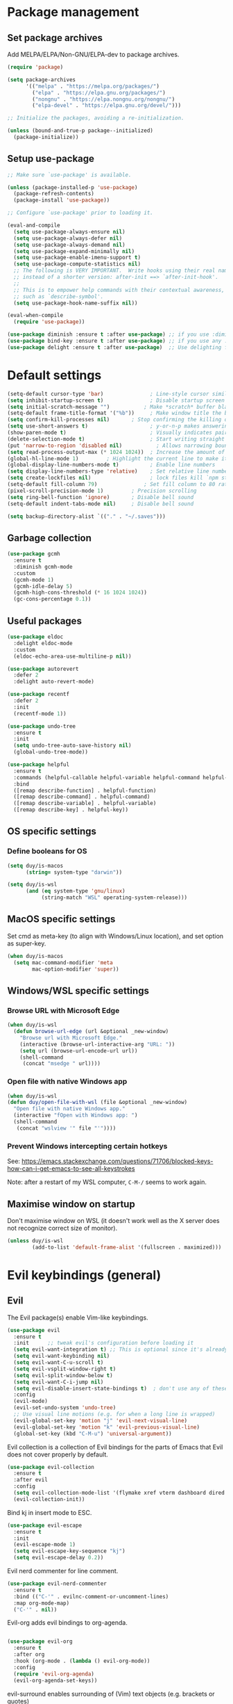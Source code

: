 * Package management

** Set package archives

Add MELPA/ELPA/Non-GNU/ELPA-dev to package archives.

#+begin_src emacs-lisp
  (require 'package)

  (setq package-archives
        '(("melpa" . "https://melpa.org/packages/")
          ("elpa" . "https://elpa.gnu.org/packages/")
          ("nongnu" . "https://elpa.nongnu.org/nongnu/")
          ("elpa-devel" . "https://elpa.gnu.org/devel/")))

  ;; Initialize the packages, avoiding a re-initialization.

  (unless (bound-and-true-p package--initialized)
    (package-initialize))
#+end_src

** Setup use-package

#+begin_src emacs-lisp
;; Make sure `use-package' is available.

(unless (package-installed-p 'use-package)
  (package-refresh-contents)
  (package-install 'use-package))

;; Configure `use-package' prior to loading it.

(eval-and-compile
  (setq use-package-always-ensure nil)
  (setq use-package-always-defer nil)
  (setq use-package-always-demand nil)
  (setq use-package-expand-minimally nil)
  (setq use-package-enable-imenu-support t)
  (setq use-package-compute-statistics nil)
  ;; The following is VERY IMPORTANT.  Write hooks using their real name
  ;; instead of a shorter version: after-init ==> `after-init-hook'.
  ;;
  ;; This is to empower help commands with their contextual awareness,
  ;; such as `describe-symbol'.
  (setq use-package-hook-name-suffix nil))

(eval-when-compile
  (require 'use-package))

(use-package diminish :ensure t :after use-package) ;; if you use :diminish
(use-package bind-key :ensure t :after use-package) ;; if you use any :bind variant
(use-package delight :ensure t :after use-package)  ;; Use delighting for modes
#+end_src
* Default settings 

#+begin_src emacs-lisp
(setq-default cursor-type 'bar)               ; Line-style cursor similar to other text editors
(setq inhibit-startup-screen t)               ; Disable startup screen
(setq initial-scratch-message "")	        ; Make *scratch* buffer blank
(setq-default frame-title-format '("%b"))     ; Make window title the buffer name
(setq confirm-kill-processes nil)		; Stop confirming the killing of processes
(setq use-short-answers t)                    ; y-or-n-p makes answering questions faster
(show-paren-mode t)                           ; Visually indicates pair of matching parentheses
(delete-selection-mode t)                     ; Start writing straight after deletion
(put 'narrow-to-region 'disabled nil)	        ; Allows narrowing bound to C-x n n (region) and C-x n w (widen)
(setq read-process-output-max (* 1024 1024))  ; Increase the amount of data which Emacs reads from the process
(global-hl-line-mode 1)			; Highlight the current line to make it more visible
(global-display-line-numbers-mode t)          ; Enable line numbers
(setq display-line-numbers-type 'relative)    ; Set relative line numbers
(setq create-lockfiles nil)                   ; lock files kill `npm start'
(setq-default fill-column 79)		        ; Set fill column to 80 rather than 70, in all cases.
(pixel-scroll-precision-mode 1)	        ; Precision scrolling
(setq ring-bell-function 'ignore)		; Disable bell sound
(setq-default indent-tabs-mode nil)		; Disable bell sound

(setq backup-directory-alist `(("." . "~/.saves")))
#+end_src

** Garbage collection

#+begin_src emacs-lisp
(use-package gcmh
  :ensure t
  :diminish gcmh-mode
  :custom
  (gcmh-mode 1)
  (gcmh-idle-delay 5)
  (gcmh-high-cons-threshold (* 16 1024 1024))
  (gc-cons-percentage 0.1))
#+end_src

** Useful packages

#+begin_src emacs-lisp
(use-package eldoc
  :delight eldoc-mode
  :custom
  (eldoc-echo-area-use-multiline-p nil))

(use-package autorevert
  :defer 2
  :delight auto-revert-mode)

(use-package recentf
  :defer 2
  :init
  (recentf-mode 1))

(use-package undo-tree
  :ensure t
  :init
  (setq undo-tree-auto-save-history nil)
  (global-undo-tree-mode))

(use-package helpful
  :ensure t
  :commands (helpful-callable helpful-variable helpful-command helpful-key)
  :bind
  ([remap describe-function] . helpful-function)
  ([remap describe-command] . helpful-command)
  ([remap describe-variable] . helpful-variable)
  ([remap describe-key] . helpful-key))
#+end_src

** OS specific settings

*** Define booleans for OS

#+begin_src emacs-lisp
(setq duy/is-macos
      (string= system-type "darwin"))

(setq duy/is-wsl
      (and (eq system-type 'gnu/linux)
           (string-match "WSL" operating-system-release)))
#+end_src

** MacOS specific settings

Set cmd as meta-key (to align with Windows/Linux location), and set option as super-key.

#+begin_src emacs-lisp
(when duy/is-macos
  (setq mac-command-modifier 'meta
        mac-option-modifier 'super))
#+end_src

** Windows/WSL specific settings

*** Browse URL with Microsoft Edge

#+begin_src emacs-lisp
(when duy/is-wsl  
  (defun browse-url-edge (url &optional _new-window)
    "Browse url with Microsoft Edge."
    (interactive (browse-url-interactive-arg "URL: "))
    (setq url (browse-url-encode-url url))
    (shell-command
     (concat "msedge " url))))
#+end_src

*** Open file with native Windows app

#+begin_src emacs-lisp
(when duy/is-wsl  
(defun duy/open-file-with-wsl (file &optional _new-window)
  "Open file with native Windows app."
  (interactive "fOpen with Windows app: ")
  (shell-command
   (concat "wslview '" file "'"))))
#+end_src

*** Prevent Windows intercepting certain hotkeys

See: https://emacs.stackexchange.com/questions/71706/blocked-keys-how-can-i-get-emacs-to-see-all-keystrokes

Note: after a restart of my WSL computer, =C-M-/= seems to work again. 

** Maximise window on startup

Don't maximise window on WSL (it doesn't work well as the X server does not recognize correct size of monitor).

#+begin_src emacs-lisp
(unless duy/is-wsl
        (add-to-list 'default-frame-alist '(fullscreen . maximized)))
#+end_src

* Evil keybindings (general)

** Evil

The Evil package(s) enable Vim-like keybindings.

#+begin_src emacs-lisp
(use-package evil
  :ensure t
  :init      ;; tweak evil's configuration before loading it
  (setq evil-want-integration t) ;; This is optional since it's already set to t by default.
  (setq evil-want-keybinding nil)
  (setq evil-want-C-u-scroll t)
  (setq evil-vsplit-window-right t)
  (setq evil-split-window-below t)
  (setq evil-want-C-i-jump nil)
  (setq evil-disable-insert-state-bindings t)  ; don't use any of these: https://github.com/noctuid/evil-guide#switching-between-evil-and-emacs
  :config
  (evil-mode)
  (evil-set-undo-system 'undo-tree)
  ;; Use visual line motions (e.g. for when a long line is wrapped)
  (evil-global-set-key 'motion "j" 'evil-next-visual-line)
  (evil-global-set-key 'motion "k" 'evil-previous-visual-line)
  (global-set-key (kbd "C-M-u") 'universal-argument))
#+end_src

Evil collection is a collection of Evil bindings for the parts of Emacs that Evil does not cover properly by default.

#+begin_src emacs-lisp
(use-package evil-collection
  :ensure t
  :after evil
  :config
  (setq evil-collection-mode-list '(flymake xref vterm dashboard dired ibuffer magit pdf doc-view company embark)) ; Modes to activate Evil keybindings for
  (evil-collection-init))
#+end_src

Bind kj in insert mode to ESC.

#+begin_src emacs-lisp
(use-package evil-escape
  :ensure t
  :init
  (evil-escape-mode 1)
  (setq evil-escape-key-sequence "kj")
  (setq evil-escape-delay 0.2))
#+end_src

Evil nerd commenter for line comment.

#+begin_src emacs-lisp
(use-package evil-nerd-commenter
  :ensure t
  :bind (("C-'" . evilnc-comment-or-uncomment-lines)
  :map org-mode-map)
  ("C-'" . nil))
#+end_src


Evil-org adds evil bindings to org-agenda.

#+begin_src emacs-lisp

(use-package evil-org
  :ensure t
  :after org
  :hook (org-mode . (lambda () evil-org-mode))
  :config
  (require 'evil-org-agenda)
  (evil-org-agenda-set-keys))

#+end_src

evil-surround enables surrounding of (Vim) text objects (e.g. brackets or quotes)

#+begin_src emacs-lisp
(use-package evil-surround
  :ensure t
  :config
  (global-evil-surround-mode 1))
#+end_src
** General


The config in this section enable SPC as a prefix to a useful and commonly used
function (similar to Spacemacs/Doom/VSpaceCode).

#+begin_src emacs-lisp
(use-package general
  :ensure t
  :init
  (setq general-override-states '(insert
                                  emacs
                                  hybrid
                                  normal
                                  visual
                                  motion
                                  operator
                                  replace))
  :after evil
  :config
  (general-evil-setup t)
  (general-create-definer leader-keys
    :states '(normal visual emacs motion) ; consider adding motion for using with easymotion
    :keymaps 'override 
    :prefix "SPC")
  (general-create-definer local-leader-keys
    :states '(normal visual emacs motion) ; consider adding motion for using with easymotion
    :keymaps 'override 
    :prefix "SPC m")
  )
#+end_src

*** Eval keybindings

#+begin_src emacs-lisp
(leader-keys
  "e"     '(:ignore t       :wk "Eval")
  "e b"   '(eval-buffer     :wk "Eval elisp in buffer")
  "e d"   '(eval-defun      :wk "Eval defun")
  "e e"   '(eval-expression :wk "Eval elisp expression")
  "e l"   '(eval-last-sexp  :wk "Eval last sexression")
  "e r"   '(eval-region     :wk "Eval region"))
#+end_src

* Navigation

** Dired

#+begin_src emacs-lisp
  (use-package dired
    :after evil evil-collection general
    ;; :commands (dired dired-jump)
    ;; :bind (("C-x C-j" . dired-jump))
    :custom ((dired-listing-switches "-agho --group-directories-first"))
    :init
    (when (string= system-type "darwin")
      (setq dired-use-ls-dired t
            insert-directory-program "/usr/local/bin/gls"))
    :config
    (evil-collection-define-key 'normal 'dired-mode-map
      "h" '(lambda () (interactive) (dired-single-buffer ".."))  ;; dired-single-up-directory still creates a new buffer for w/e reason
      "l" 'dired-single-buffer)
    (leader-keys
      "d"   '(dired      :wk "dired")
      "j d" '(dired-jump :wk "dired-jump")))

  (use-package dired-single
    :ensure t
    :after dired)

  (use-package all-the-icons-dired
    :ensure t
    :after dired
    :hook (dired-mode-hook . all-the-icons-dired-mode))

  (use-package dired-hide-dotfiles
    :ensure t
    :after dired
    :hook (dired-mode-hook . dired-hide-dotfiles-mode)
    :init
    (evil-collection-define-key 'normal 'dired-mode-map
      "H" 'dired-hide-dotfiles-mode))
#+end_src

*** MacOS specific setting for Dired

OS X's ls function does not support the --group-directories-first switch. In order to enable this, install GNU core utils:

#+begin_src shell

brew install coreutils

#+end_src

** Buffer management

Add function to kill all buffers except current one.

#+begin_src emacs-lisp
(defun kill-other-buffers ()
  "Kill all other buffers."
  (interactive)
  (mapc 'kill-buffer (delq (current-buffer) (buffer-list))))
#+end_src

Keybindings for buffer management.
#+begin_src emacs-lisp
(leader-keys
  "TAB" '(consult-buffer                     :wk "Switch buffer")
  "b"   '(:ignore t                          :wk "Buffer")
  "b b" '(ibuffer                            :wk "Ibuffer")
  "b c" '(clone-indirect-buffer-other-window :wk "Clone indirect buffer other window")
  "b k" '(kill-current-buffer                :wk "Kill current buffer")
  "b n" '(next-buffer                        :wk "Next buffer")
  "b p" '(previous-buffer                    :wk "Previous buffer")
  "b B" '(ibuffer-list-buffers               :wk "Ibuffer list buffers")
  "b K" '(kill-buffer                        :wk "Kill buffer")
  "b 1" '(kill-other-buffers                 :wk "Kill other buffers"))
#+end_src

** File management

#+begin_src emacs-lisp
(leader-keys
 "f"   '(:ignore t           :wk "File")
 "."   '(find-file           :wk "Find file")
 "f f" '(find-file           :wk "Find file")
 "f F" '(consult-find        :wk "Consult find")
 "f g" '(consult-ripgrep     :wk "Consult ripgrep")
 "f r" '(consult-recent-file :wk "Recent files")
 "f s" '(save-buffer         :wk "Save file")
 "f u" '(sudo-edit-find-file :wk "Sudo find file")
 "f C" '(copy-file           :wk "Copy file")
 "f D" '(delete-file         :wk "Delete file")
 "f R" '(rename-file         :wk "Rename file")
 "f S" '(write-file          :wk "Save file as...")
 "f U" '(sudo-edit           :wk "Sudo edit file"))
#+End_src

** Avy

Package to easily navigate cursor within buffers. Using this over evil-easymotion because Avy does not distinguish between forward and backward and allows jumping across visible buffers.

#+begin_src emacs-lisp
    (use-package avy
      :ensure t
      :after consult
      :config
      (leader-keys
        "j"   '(:ignore t           :wk "Jump to")
        "j f" '(avy-goto-char       :wk "Find char")
        "j s" '(avy-goto-char-2     :wk "Find char 2")
        "j c" '(avy-goto-char-timer :wk "Find char timer")
        "j j" '(avy-goto-char-timer :wk "Find char timer")
        "j l" '(avy-goto-line       :wk "Jump to line")
        "j h" '(consult-outline     :wk "Jump to heading")))
#+end_src

* Themes and fonts

** Theme

#+begin_src emacs-lisp
(use-package doom-themes
  :ensure t
  :init
  (setq doom-themes-enable-bold t
	doom-themes-enable-italic t)
  (load-theme 'doom-snazzy t))  ;; Ones I liked and used: doom-one, doom-dark+, doom-solarized-light, doom-snazzy, doom-palenight
#+end_src

** Doom modeline

This package depends on all-the-icons package. When installing Doom modeline for the first time, please run 'all-the-icons-install-fonts' via M-x first.

#+begin_src emacs-lisp
(use-package doom-modeline
  :ensure t
  :init
  (doom-modeline-mode 1))
#+end_src

Ensure icons are used in Daemon mode:

#+begin_src emacs-lisp
(add-hook 'server-after-make-frame-hook
 (lambda ()
     (setq doom-modeline-icon (display-graphic-p))))
#+end_src

NOTE: ~(doom-modeline-mode)~ results in ~(error "bar is not a defined segment")~ in emacs@29. See also: https://githubhot.com/repo/seagle0128/doom-modeline/issues/505

To fix, run this code *once*:

#+begin_src emacs-lisp
;; (setq doom-modeline-fn-alist
;;       (--map
;;        (cons (remove-pos-from-symbol (car it)) (cdr it))
;;        doom-modeline-fn-alist))
#+end_src

** Fonts

The used fonts have different names on different computers:

#+begin_src emacs-lisp
  (if (string= system-name "Duys-MBP.home")
      (setq duy/default-font "Fira Mono"
            duy/variable-font "IBM Plex Sans")
    (if (string= system-name "NL5CG1462QH6")
        (setq duy/default-font "FiraMono Nerd Font Mono"
              duy/variable-font "IBM Plex Sans")
      (setq duy/default-font nil
            duy/variable-font nil)))
#+end_src

Set fonts:

#+begin_src emacs-lisp
  (set-face-attribute 'default nil :font (font-spec :family duy/default-font))
  (set-face-attribute 'fixed-pitch nil :font (font-spec :family duy/default-font))
  (set-face-attribute 'variable-pitch nil :font (font-spec :family duy/variable-font))
#+end_src

Settings for daemon mode:

#+begin_src emacs-lisp
  (defun duy/setup-font-faces-daemon()
    (when (display-graphic-p)
      (set-face-attribute 'default nil :font (font-spec :family duy/default-font :height 100))
      (set-face-attribute 'fixed-pitch nil :font (font-spec :family duy/default-font :height 100))
      (set-face-attribute 'variable-pitch nil :font (font-spec :family duy/variable-font :height 110))))

  (add-hook 'after-init-hook 'duy/setup-font-faces-daemon)
  (add-hook 'server-after-make-frame-hook 'duy/setup-font-faces-daemon)
#+end_src

* Terminals

** Function to disable exit confirmation query for shells and terminals

#+begin_src emacs-lisp
(defun set-no-process-query-on-exit ()
  (let ((proc (get-buffer-process (current-buffer))))
    (when (processp proc)
      (set-process-query-on-exit-flag proc nil))))
#+end_src


** vterm

#+begin_src emacs-lisp
  (use-package vterm
    :ensure t
    :bind (:map vterm-mode-map
                ("C-b" . vterm-send-C-b))
    :config
    (dolist (mode '(term-mode-hook
                    shell-mode-hook
                    vterm-mode-hook
                    eshell-mode-hook))
      (add-hook mode (lambda () (display-line-numbers-mode 0)))
      (add-hook mode (lambda () (setq-local global-hl-line-mode nil)))
      (add-hook mode 'set-no-process-query-on-exit)))
#+end_src

I also enabled directory tracking and named vterm buffer, see also here how to setup: https://github.com/akermu/emacs-libvterm

** vterm-toggle

#+begin_src emacs-lisp
(use-package vterm-toggle
  :ensure t
  :custom
  (vterm-buffer-name-string "vterm: %s")
  (vterm-toggle-project-root t)
  (vterm-toggle-scope 'project)
  :config
  (setq vterm-toggle-fullscreen-p nil)
  (add-to-list 'display-buffer-alist
               '((lambda (buffer-or-name _)
                   (let ((buffer (get-buffer buffer-or-name)))
                     (with-current-buffer buffer
                       (or (equal major-mode 'vterm-mode)
                           (string-prefix-p vterm-buffer-name (buffer-name buffer))))))
                 (display-buffer-reuse-window display-buffer-at-bottom)
                 (display-buffer-reuse-window display-buffer-in-direction)
                 ;;display-buffer-in-direction/direction/dedicated is added in emacs27
                 ;;(direction . bottom)
                 (dedicated . t) ;dedicated is supported in emacs27
                 (reusable-frames . visible)
                 (window-height . 0.3)))
  (leader-keys
    "'" '(vterm-toggle :wk "vterm"))
  (bind-keys  ; For some reason :bind interferes with the SPC ' binding here
   :map vterm-mode-map
   ("C-<return>" . vterm-toggle-insert-cd)))
#+end_src

** exec-path-from-shell

#+begin_src emacs-lisp
(use-package exec-path-from-shell
  :ensure t
  :defer nil
  :config
  (exec-path-from-shell-copy-env "PATH")
  (when (memq window-system '(mac ns x))
    (exec-path-from-shell-initialize))
  (when (daemonp)
    (exec-path-from-shell-initialize)))
#+end_src

* Completion and navigation
** Vertico

#+begin_src emacs-lisp
(use-package vertico
  :ensure t
  :bind (:map vertico-map
              ("C-j" . vertico-next)
              ("C-k" . vertico-previous)
              ("C-f" . vertico-exit)
              :map minibuffer-local-map
              ("M-h" . backward-kill-word))
  :custom
  (vertico-cycle t)
  :init
  (vertico-mode))
#+end_src

*** Vertico-directory

#+begin_src emacs-lisp
(use-package vertico-directory
  :after vertico
  :ensure nil
  ;; More convenient directory navigation commands
  :bind (:map vertico-map
              ("RET" . vertico-directory-enter)
              ("DEL" . vertico-directory-delete-char)
              ("C-<backspace>" . vertico-directory-delete-word)))
#+end_src

** Orderless

#+begin_src emacs-lisp
(use-package orderless
  :ensure t
  :custom
  (completion-styles '(partial-completion orderless flex))
  (completion-category-defaults nil)
  (read-file-name-completion-ignore-case t)
  (completion-category-overrides '((file (styles partial-completion))
                                   (minibuffer (initials orderless)))))
#+end_src

** Savehist

#+begin_src emacs-lisp
;; Persist history over Emacs restarts. Vertico sorts by history position.
(use-package savehist
  :ensure t
  :defer 2
  :config
  (savehist-mode))
#+end_src

** Marginalia

#+begin_src emacs-lisp
(use-package marginalia
  :pin melpa
  :ensure t
  :defer 3
  :custom (marginalia-annotators '(marginalia-annotators-light))
  :config
  (marginalia-mode))
#+end_src

** Which-key

#+begin_src emacs-lisp
(use-package which-key
  :ensure t
  :defer 4
  :diminish which-key-mode
  :custom
  (which-key-compute-remaps t)
  :config
  (which-key-mode 1))
#+end_src

** Company

#+begin_src emacs-lisp
;; (use-package company
;;   :ensure t
;;   :defer t
;;   :diminish ""
;;   :custom
;;   (company-dabbrev-other-buffers t)
;;   (company-dabbrev-code-other-buffers t)
;;   ;; M-<num> to select an option according to its number.
;;   (company-show-numbers t)
;;   ;; Only 2 letters required for completion to activate.
;;   (company-minimum-prefix-length 3)
;;   ;; Do not downcase completions by default.
;;   (company-dabbrev-downcase nil)
;;   ;; Even if I write something with the wrong case,
;;   ;; provide the correct casing.
;;   (company-dabbrev-ignore-case t)
;;   ;; company completion wait
;;   (company-idle-delay 0.2)
;;   ;; No company-mode in shell & eshell
;;   (company-global-modes '(not eshell-mode shell-mode))
;;   :hook ((prog-mode-hook . company-mode)))
#+end_src

** Corfu

Alternative to company.

#+begin_src emacs-lisp
(use-package corfu
  :ensure t
  :bind (:map corfu-map
         ("C-j" . corfu-next)
         ("C-k" . corfu-previous)
         ("TAB" . corfu-insert)
         ("RET" . nil)
         :map org-mode-map
         ("C-," . nil))
  :custom
  (corfu-cycle t)
  (corfu-auto t)
  :init
  (global-corfu-mode))
#+end_src

Enabling icons in Corfu:

#+begin_src emacs-lisp
(use-package kind-icon
  :ensure t
  :after corfu
  :custom
  (kind-icon-default-face 'corfu-default) ; to compute blended backgrounds correctly
  :config
  (add-to-list 'corfu-margin-formatters #'kind-icon-margin-formatter))
#+end_src

** Consult

#+begin_src emacs-lisp
(use-package consult
  :ensure t
  :bind (("C-s" . consult-line)
         :map minibuffer-local-map
         ("C-r" . consult-history)))
#+end_src

** Embark

#+begin_src emacs-lisp
  (use-package embark
    :ensure t
    :bind
    (("C-;" . embark-act)          ;; pick some comfortable binding
     ("C-:" . embark-dwim)         ;; good alternative: M-.
     ("C-h B" . embark-bindings))
    :config
    (when (and (eq system-type 'gnu/linux)
	       (string-match "WSL" operating-system-release))
      (bind-keys
       :map embark-url-map
       ("e" . browse-url-edge)
       :map embark-file-map
       ("<C-return>" . duy/open-file-with-wsl))))
  ;; :map minibuffer-local-map
  ;; (("C-." . embark-act)))) ;; alternative for `describe-bindings'

  (use-package embark-consult
    :ensure t
    :after (embark consult)
    :demand t ; only necessary if you have the hook below
    ;; if you want to have consult previews as you move around an
    ;; auto-updating embark collect buffer
    :hook
    (embark-collect-mode . consult-preview-at-point-mode))
#+end_src

*** WSL/Windows specific Embark actions

#+begin_src emacs-lisp
;; (when (and (eq system-type 'gnu/linux)
;;            (string-match "WSL" operating-system-release))
;; (bind-keys
;;    :map embark-url-map
;;    ("e" . browse-url-edge)
;;    :map embark-file-map
;;    ("<C-return>" . duy/open-file-with-wsl)))
#+end_src

* Windows and movement

** ace-window

#+begin_src emacs-lisp
(use-package ace-window
  :ensure t
  :config
    (setq aw-keys '(?a ?s ?d ?f ?g ?h ?j ?k ?l)
          aw-dispatch-always t)
    (leader-keys
      "w" '(ace-window :wk "ace-window")))
#+end_src
  
* Popper

#+begin_src emacs-lisp
(use-package popper
  :ensure t
  :bind (("C-`"   . popper-toggle-latest)
         ("M-`"   . popper-cycle)
         ("C-M-`" . popper-toggle-type)
         ("M-'"   . popper-kill-latest-popup))
  :init
  (setq popper-reference-buffers
        '("\\*Messages\\*"
	    "\\*Warnings\\*"
          "Output\\*$"
          "\\*Async Shell Command\\*"
          help-mode
          helpful-mode
	    "\\*eldoc\\*"
          compilation-mode))
  (popper-mode +1)
  (popper-echo-mode +1))
#+end_src

* Spell / syntax checking

#+begin_src emacs-lisp
(defun duy/flyspell-delete-all-overlays ()
  "Delete all flyspell checks in buffer."
  (interactive)
  (flyspell-delete-all-overlays))
#+end_src

#+begin_src emacs-lisp
(use-package flyspell
  :defer t
  :config
  (leader-keys
    ;; Use evil-next/prev-flyspell-error to navigate
    "s"   '(nil                              :wk "Spell check")
    "s r" '(flyspell-region                  :wk "Flyspell region")
    "s b" '(flyspell-buffer                  :wk "Flyspell buffer")
    "s B" '(duy/flyspell-delete-all-overlays :wk "Delete spell check buffer")))
#+end_src

#+begin_src emacs-lisp
(use-package flyspell-correct
  :ensure t
  :after flyspell
  :bind ([remap ispell-word] . flyspell-correct-wrapper))
#+end_src

* Version control

#+begin_src emacs-lisp
(use-package magit
  :ensure t
  :config
  (leader-keys
    "g"   '(:ignore t                 :wk "Git")
    "g s" '(magit                     :wk "Magit status")
    "g m" '(activate-smerge-mode/body :wk "Smerge")))
#+end_src

* Org mode

** Basic setup

#+begin_src emacs-lisp
(defun duy/org-mode-setup ()
  (variable-pitch-mode 1)
  (visual-line-mode 1)
  (evil-org-mode 1)
  (display-line-numbers-mode 0)
  (setq flyspell-generic-check-word-predicate 'org-mode-flyspell-verify)  ;; Don't spell check src blocks
  (setq-local corfu-auto nil))  ;; Don't auto complete in org-buffers (to avoid org-roam link inserts)
#+end_src

#+begin_src emacs-lisp
  (use-package org
    :ensure t
    :custom
    (org-babel-load-languages            ; Languages allowed to run in Org Src blocks
     '((emacs-lisp . t)
       (python . t)
       (jupyter . t)))
    (org-confirm-babel-evaluate nil)     ; Do not ask for confirmation when evaluating src blocks
    (org-catch-invisible-edits 'show)    ; When making invisible edits, show the location of the edit
    (org-ellipsis " ▼ ")
    (org-src-fontify-natively t)         ; Fontify code in src blocks
    (org-edit-src-content-indentation 2) ; Indentation within the src blocks
    (org-startup-indented t)             ; Org headings are indented, as is the text within the headings
    (org-hide-leading-stars nil)
    (org-src-preserve-indentation t)
    (org-hide-emphasis-markers t)        ; Hide markers around emphasised word (e.g. *bold*, /italic/ etc.)
    (org-adapt-indentation t)
    (org-structure-template-alist '(("a" . "export ascii")
                                    ("c" . "center")
                                    ("C" . "comment")
                                    ("e" . "example")
                                    ("E" . "export")
                                    ("l" . "export latex")
                                    ("py" . "src python")
                                    ("ju" . "src jupyter-python")
                                    ("q" . "quote")
                                    ("s" . "src")
                                    ("v" . "verse")
                                    ("el" . "src emacs-lisp")
                                    ("d" . "definition")
                                    ("t" . "theorem")))
    :custom-face
    ;; (variable-pitch ((t (:family "IBM Plex Sans"))))
    (org-document-title ((t (:weight bold :height 1.5))))
    (org-done ((t (:strike-through t :weight bold))))
    (org-headline-done ((t (:strike-through t))))
    (org-level-1 ((t (:height 1.3 :weight bold))))
    (org-level-2 ((t (:height 1.2 :weight bold))))
    (org-level-3 ((t (:height 1.1 :weight bold))))
    (org-image-actual-width (/ (display-pixel-width) 2))
    (org-block ((nil (:foreground nil :inherit 'fixed-pitch))))
    (org-table ((nil (:inherit 'fixed-pitch))))
    (org-formula ((nil (:inherit 'fixed-pitch))))
    (org-code ((nil (:inherit (shadow fixed-pitch)))))
    (org-indent ((nil (:inherit (org-hide fixed-pitch)))))
    (org-verbatim ((nil (:inherit (shadow fixed-pitch)))))
    (org-special-keyword ((nil (:inherit (font-lock-comment-face fixed-pitch)))))
    (org-meta-line ((nil (:inherit (font-lock-comment-face fixed-pitch)))))
    (org-checkbox ((nil (:inherit 'fixed-pitch))))
    (org-block-begin-line ((nil (:inherit 'fixed-pitch))))
    :init
    (with-eval-after-load 'flycheck
      (flycheck-add-mode 'proselint 'org-mode))
    ; Change bullets to actual bullets
    (font-lock-add-keywords 'org-mode
                            '(("^ *\\([-]\\) "
                               (0 (prog1 () (compose-region (match-beginning 1) (match-end 1) "•"))))))
    :hook
    (org-mode-hook . duy/org-mode-setup)
    :config
    (advice-add 'org-refile :after (lambda (&rest _) (org-save-all-org-buffers)))
    (require 'org-habit)
    (require 'org-tempo)
    (leader-keys
      "o"   '(:ignore t   :wk "Org")
      "a"   '(org-agenda  :wk "Agenda")
      "c"   '(org-capture :wk "Capture")
      "C"   '(org-capture :wk "Capture"))
    (local-leader-keys
      :keymaps 'org-mode-map
      "o" '(org-open-at-point :wk "Open link")))
#+end_src

** Capture templates

#+begin_src emacs-lisp
(if (string= system-name "Duys-MBP.home")
    (setq inbox-file "~/org-roam-notes/20220101143145-inbox.org"
          general-task-file "~/org-roam-notes/20220101143545-tasks.org")
  (if (string= system-name "NL5CG1462QH6")
      (setq inbox-file "~/org-roam-notes/20220522180401-inbox.org"
            general-task-file "~/org-roam-notes/20220522181915-general_tasks.org")
    (setq inbox-file nil)))

(setq org-capture-templates
      '(("i" "Inbox" plain (file inbox-file)
         "* TODO %?\n%U\n" :clock-in nil :clock-resume t)
        ("t" "Today" plain (file general-task-file)
         "* TODO %?\n SCHEDULED: %t\n%U\n" :clock-in nil :clock-resume t)
        ))
#+end_src

** Org bullet

#+begin_src emacs-lisp
  (use-package org-bullets
    :ensure t)

  (add-hook 'org-mode-hook (lambda () (org-bullets-mode 1)))
#+end_src

** Org appear

Org-appear shows the emphasis markers when your cursor is on the text, even if ~org-hide-emphasis-markers~ is set.

#+begin_src emacs-lisp
(use-package org-appear
  :ensure t
  :hook (org-mode-hook . org-appear-mode))
#+end_src

** Org roam

#+begin_src emacs-lisp
  (use-package org-roam
    :ensure t
    :init
    (setq org-roam-v2-ack t)
    :custom
    (org-roam-directory "~/org-roam-notes")
    (org-roam-completion-everywhere t)
    (org-roam-capture-templates
     '(("d" "default" plain
        "%?"
        :if-new (file+head "%<%Y%m%d%H%M%S>-${slug}.org" "#+title: ${title}\n#+date: %U\n")
        :unnarrowed t)))
    (org-roam-dailies-capture-templates
     '(("d" "default" entry "* %<%I:%M %p>: %?"
        :if-new (file+head "%<%Y-%m-%d>.org" "#+title: %<%Y-%m-%d>\n"))))
    :bind (:map org-mode-map
                ("C-M-i" . completion-at-point)
                :map org-roam-dailies-map
                ("Y" . org-roam-dailies-capture-yesterday)
                ("T" . org-roam-dailies-capture-tomorrow))
    :config
    (require 'org-roam-dailies) ;; Ensure the keymap is available
    (setq org-roam-node-display-template #("${title:*} ${tags:40}" 11 21
                                           (face org-tag)))
    (org-roam-db-autosync-mode)
    (leader-keys
      "n"   '(:ignore t              :wk "Roam")
      "n l" '(org-roam-buffer-toggle :wk "Buffer toggle")
      "n f" '(org-roam-node-find     :wk "Find")
      "n i" '(org-roam-node-insert   :wk "Insert")
      "n t" '(org-roam-tag-add       :wk "Add tag")
      "n T" '(org-roam-tag-remove    :wk "Remove tag")
      "n d" '(org-roam-dailies-map   :wk "Dailies")))
#+end_src

* Org agenda (using org-roam)

** Helper functions

This setup primarily follows the setup from d12frosted's [[https://d12frosted.io/posts/2020-06-23-task-management-with-roam-vol1.html][blog]].

*** Vulpea

Vulpea is a package written by d12frosted with additional functions for org and org-roam. See also [[https://github.com/d12frosted/vulpea][here]].

#+begin_src emacs-lisp
(use-package vulpea
  :ensure t)
#+end_src

*** s.el

s.el is an emacs string manipulation package.

#+begin_src emacs-lisp
(use-package s
  :ensure t)
#+end_src

*** Dynamic org-agenda

- Update nodes with "project" tag if it has a TODO item.
- Set agenda files to nodes which have a "project" tag.

#+begin_src emacs-lisp
(defun vulpea-project-p ()
  "Return non-nil if current buffer has any todo entry.

TODO entries marked as done are ignored, meaning the this
function returns nil if current buffer contains only completed
tasks."
  (seq-find                                 ; (3)
   (lambda (type)
     (eq type 'todo))
   (org-element-map                         ; (2)
       (org-element-parse-buffer 'headline) ; (1)
       'headline
     (lambda (h)
       (org-element-property :todo-type h)))))

(defun vulpea-project-update-tag ()
  "Update PROJECT tag in the current buffer."
  (when (and (not (active-minibuffer-window))
             (vulpea-buffer-p))
    (save-excursion
      (goto-char (point-min))
      (let* ((tags (vulpea-buffer-tags-get))
             (original-tags tags))
        (if (vulpea-project-p)
            (setq tags (cons "project" tags))
          (setq tags (remove "project" tags)))

        ;; cleanup duplicates
        (setq tags (seq-uniq tags))

        ;; update tags if changed
        (when (or (seq-difference tags original-tags)
                  (seq-difference original-tags tags))
          (apply #'vulpea-buffer-tags-set tags))))))

(defun vulpea-buffer-p ()
  "Return non-nil if the currently visited buffer is a note."
  (and buffer-file-name
       (string-prefix-p
        (expand-file-name (file-name-as-directory org-roam-directory))
        (file-name-directory buffer-file-name))))

(defun vulpea-project-files ()
  "Return a list of note files containing 'project' tag." ;
  (seq-uniq
   (seq-map
    #'car
    (org-roam-db-query
     [:select [nodes:file]
              :from tags
              :left-join nodes
              :on (= tags:node-id nodes:id)
              :where (like tag (quote "%\"project\"%"))]))))

(defun vulpea-agenda-files-update (&rest _)
  "Update the value of `org-agenda-files'."
  (setq org-agenda-files (vulpea-project-files)))

(add-hook 'find-file-hook #'vulpea-project-update-tag)
(add-hook 'before-save-hook #'vulpea-project-update-tag)

(advice-add 'org-agenda :before #'vulpea-agenda-files-update)
#+end_src

** Org agenda settings

*** Fix title org-roam file in todo list

#+begin_src emacs-lisp
(setq org-agenda-prefix-format
      '((agenda . " %i %(vulpea-agenda-category 12)%?-12t% s")
        (todo . " %i %(vulpea-agenda-category 12) ")
        (tags . " %i %(vulpea-agenda-category 12) ")
        (search . " %i %(vulpea-agenda-category 12) ")))

(defun vulpea-agenda-category (&optional len)
  "Get category of item at point for agenda.

Category is defined by one of the following items:

- CATEGORY property
- TITLE keyword
- TITLE property
- filename without directory and extension

When LEN is a number, resulting string is padded right with
spaces and then truncated with ... on the right if result is
longer than LEN.

Usage example:

  (setq org-agenda-prefix-format
        '((agenda . \" %(vulpea-agenda-category) %?-12t %12s\")))

Refer to `org-agenda-prefix-format' for more information."
  (let* ((file-name (when buffer-file-name
                      (file-name-sans-extension
                       (file-name-nondirectory buffer-file-name))))
         (title (vulpea-buffer-prop-get "title"))
         (category (org-get-category))
         (result
          (or (if (and
                   title
                   (string-equal category file-name))
                  title
                category)
              "")))
    (if (numberp len)
        (s-truncate len (s-pad-right len " " result))
      result)))
#+end_src

*** org-super-agenda

Use org-super-agenda to group TODOs in agenda view.

#+begin_src emacs-lisp

(use-package org-super-agenda
  :ensure t
  :config
  (add-hook 'org-agenda-mode-hook 'org-super-agenda-mode)
  (setq org-super-agenda-header-map (make-sparse-keymap)))

#+end_src

*** TODOs, tags etc.

Set todo keywords, tags etc.

#+begin_src emacs-lisp

(setq org-todo-keywords
      '((sequence "TODO(t)" "NEXT(n)" "|" "DONE(d)")
        (sequence "WAITING(w@/!)" "HOLD(h@/!)" "|" "CANCELLED(c)")))

(setq org-log-done 'time
      org-log-into-drawer t
      org-log-state-notes-insert-after-drawers nil)

(setq org-tag-alist (quote (("@reading" . ?r)
                            ("@programming" . ?p)
                            ("@office" . ?o)
                            ("@home" . ?h)
                            ("@school" . ?s)
                            (:newline)
                            ("WAITING" . ?w)
                            ("HOLD" . ?H)
                            ("CANCELLED" . ?c))))

(setq org-fast-tag-selection-single-key nil)
#+end_src

*** Archiving

Function to archive all done task in current org agenda/file.

#+begin_src emacs-lisp
(defun duy/org-archive-done-tasks-agenda ()
  (interactive)
  (org-map-entries
   (lambda ()
     (org-archive-subtree)
     (setq org-map-continue-from (org-element-property :begin (org-element-at-point))))
   "/DONE" 'agenda))

(defun duy/org-archive-done-tasks-file ()
  (interactive)
  (org-map-entries
   (lambda ()
     (org-archive-subtree)
     (setq org-map-continue-from (org-element-property :begin (org-element-at-point))))
   "/DONE" 'file))
#+end_src

*** Group TODOs by title

Function to automatically group TODOs by title.
#+begin_src emacs-lisp

(org-super-agenda--def-auto-group title "title of org file"
  :key-form (org-super-agenda--when-with-marker-buffer (org-super-agenda--get-marker item)
              (org-roam-db--file-title))
  :header-form key)

#+end_src

*** Layout of agenda

#+begin_src emacs-lisp
(setq duy/agenda-group-main
      '(
	(:discard (:scheduled today))
	(:discard (:scheduled past))
	(:name "Next"
	       :todo "NEXT")
	(:name "Focus"
	       :tag "focus")
	(:name "Scheduled"
	       :scheduled future)
	(:name "Waiting"
	       :todo "WAITING")
	(:discard (:anything t))
	))

(setq duy/agenda-group-today
      '(
	(:name "Today"
	       :time-grid t
	       :date today
	       :scheduled today)
	(:name "Upcoming deadlines"
               :deadline future)
	))

(setq duy/agenda-group-backlog
      '(
	(:discard (:tag "refile"))
	(:auto-title t) ;; defined with org-super-agenda--def-auto-group
	))

(setq duy/agenda-group-backlog-unscheduled
      '(
	(:discard (:tag "refile"))
	(:discard (:scheduled t))
	(:discard (:deadline today))
	(:auto-title t) ;; defined with org-super-agenda--def-auto-group
	))

(setq duy/agenda-group-inbox
      '(
	(:name ""
	       :tag "refile")
	(:discard (:anything t))
	))

(setq org-agenda-custom-commands
      `((" " "Agenda"
	 ((agenda "" ((org-agenda-span 'day)
		      (org-super-agenda-groups duy/agenda-group-today)))
	  (todo "" ((org-agenda-overriding-header "Tasks")
		    (org-super-agenda-groups duy/agenda-group-main)))
	  (todo "" ((org-agenda-overriding-header "Inbox")
		    (org-super-agenda-groups duy/agenda-group-inbox)))
	  (todo "TODO" ((org-agenda-overriding-header "Backlog")
			(org-super-agenda-groups duy/agenda-group-backlog-unscheduled)))
	  ))
	("b" "Backlog"
	 ((todo "TODO" ((org-agenda-overriding-header "Backlog")
			(org-super-agenda-groups duy/agenda-group-backlog))))
	 )))
#+end_src

*** org-agenda tags alignment

#+begin_src emacs-lisp
  (defun duy/realign-agenda-tags ()
    "Put the agenda tags at the right border of the agenda window."
    (setq org-agenda-tags-column (- 5 (window-width)))
    (org-agenda-align-tags))

  (add-hook 'org-agenda-finalize-hook 'duy/realign-agenda-tags)
#+end_src

** Inbox management
 
*** Function to process inbox item

#+begin_src emacs-lisp
(defun duy/org-agenda-process-inbox-item ()
  "Process a single item in the org-agenda."
  (interactive)
  (org-with-wide-buffer
   (org-agenda-set-tags)
   ;; (org-agenda-priority)
   (org-agenda-refile nil nil t)))
#+end_src

*** Functions to process inbox

#+begin_src emacs-lisp
(defun duy/bulk-process-entries ()
  (if (not (null org-agenda-bulk-marked-entries))
      (let ((entries (reverse org-agenda-bulk-marked-entries))
            (processed 0)
            (skipped 0))
        (dolist (e entries)
          (let ((pos (text-property-any (point-min) (point-max) 'org-hd-marker e)))
            (if (not pos)
                (progn (message "Skipping removed entry at %s" e)
                       (cl-incf skipped))
              (goto-char pos)
              (let (org-loop-over-headlines-in-active-region) (funcall 'duy/org-agenda-process-inbox-item))
              ;; `post-command-hook' is not run yet.  We make sure any
              ;; pending log note is processed.
              (when (or (memq 'org-add-log-note (default-value 'post-command-hook))
                        (memq 'org-add-log-note post-command-hook))
                (org-add-log-note))
              (cl-incf processed))))
        (org-agenda-redo)
        (unless org-agenda-persistent-marks (org-agenda-bulk-unmark-all))
        (message "Acted on %d entries%s%s"
                 processed
                 (if (= skipped 0)
                     ""
                   (format ", skipped %d (disappeared before their turn)"
                           skipped))
                 (if (not org-agenda-persistent-marks) "" " (kept marked)")))))

(defun duy/org-process-inbox ()
  "Called in org-agenda-mode, processes all inbox items."
  (interactive)
  (org-agenda-bulk-mark-regexp "refile:")
  (duy/bulk-process-entries))
#+end_src

*** Org refile settings

Refile targets are set to all files in the org-roam-notes folder.

#+begin_src emacs-lisp
(setq myroamfiles (directory-files org-roam-directory t "org$"))

;; -------- refile settings -----
(setq org-refile-targets '((org-agenda-files :maxlevel . 5) (myroamfiles :maxlevel . 5)))
(setq org-refile-use-outline-path 'file)  ;; 'file or nil
(setq org-outline-path-complete-in-steps nil)
(setq org-refile-allow-creating-parent-nodes 'confirm)
#+end_src

#+begin_src emacs-lisp
(defun vulpea-roam-files-update (&rest _)
  "Update the value of `myroamfiles'."
  (setq myroamfiles (directory-files org-roam-directory t "org$")))

(advice-add 'org-agenda :before #'vulpea-roam-files-update)
#+end_src

Some ideas for the future:

- Project nodes have "project" tags, which are added by myself.
- Nodes have "task" tags based on existence of TODO items.
- Org agenda items are nodes with a "task" tag.
- Refile targets are nodes with a "project" or "task" tag.
  
** Archiving

Function to archive all done task in current org agenda/file.

#+begin_src emacs-lisp
(defun duy/org-archive-done-tasks-agenda ()
  (interactive)
  (org-map-entries
   (lambda ()
     (org-archive-subtree)
     (setq org-map-continue-from (org-element-property :begin (org-element-at-point))))
   "/DONE" 'agenda))

(defun duy/org-archive-done-tasks-file ()
  (interactive)
  (org-map-entries
   (lambda ()
     (org-archive-subtree)
     (setq org-map-continue-from (org-element-property :begin (org-element-at-point))))
   "/DONE" 'file))
#+end_src

** Update org-agenda keybindings

*** General agenda bindings

#+begin_src emacs-lisp
(general-define-key
 :states '(normal motion override)
 :keymaps '(org-agenda-mode-map)
 "r"   '(:ignore t                         :wk "Refile")
 "r r" '(duy/org-agenda-process-inbox-item :wk "Refile item")
 "r i" '(duy/org-process-inbox             :wk "Process inbox")
 "d a" '(duy/org-archive-done-tasks-agenda :wk "Archive all done tasks"))
#+end_src

*** org-calendar bindings

#+begin_src emacs-lisp

(defmacro my-org-in-calendar (command)
  (let ((name (intern (format "my-org-in-calendar-%s" command))))
    `(progn
       (defun ,name ()
         (interactive)
         (org-eval-in-calendar '(call-interactively #',command)))
       #',name)))

(general-def org-read-date-minibuffer-local-map
  "h" (my-org-in-calendar calendar-backward-day)
  "l" (my-org-in-calendar calendar-forward-day)
  "k" (my-org-in-calendar calendar-backward-week)
  "j" (my-org-in-calendar calendar-forward-week)
  "C-h" (my-org-in-calendar calendar-backward-month)
  "C-l" (my-org-in-calendar calendar-forward-month)
  "C-k" (my-org-in-calendar calendar-backward-year)
  "C-j" (my-org-in-calendar calendar-forward-year))
#+end_src

* Writing

** Thesaurus

#+begin_src emacs-lisp
  (use-package powerthesaurus
    :ensure t
    :config
    (local-leader-keys
      :keymaps 'org-mode-map
      "d" '(powerthesaurus-lookup-dwim :wk "Powerthesaurus")))
#+end_src

** Olivetti

#+begin_src emacs-lisp
  (use-package olivetti
    :ensure t
    :defer t
    :diminish
    :custom
    (olivetti-body-width 0.67)
    (olivetti-minimum-body-width 80)
    (olivetti-recall-visual-line-mode-entry-state t))
#+end_src

* Web browsing

Open URLs in qutebrowser:

#+begin_src emacs-lisp
  (setq browse-url-browser-function 'browse-url-generic
        browse-url-generic-program "qutebrowser")
#+end_src

Keybindings for web-browsing:

#+begin_src emacs-lisp
  (leader-keys
    "u" '(browse-url :wk "Browse URL"))
#+end_src

* Pandoc

* Programming

** Project management

#+begin_src emacs-lisp
(use-package project
  :ensure t
  :init
  (setq project-switch-commands '((project-find-file "Find file" "f")
                                  (project-find-dir "Find dir" "d")
                                  (project-dired "Dired" "D")
                                  (consult-ripgrep "ripgrep" "g")
                                  (magit-status "Magit" "m")))
  :config
  (leader-keys
    "p"   '(nil                    :wk "Project")
    "p p" '(project-switch-project :wk "Switch project")
    "p f" '(project-find-file      :wk "Find file")
    "p d" '(project-find-dir       :wk "Find dir")
    "p D" '(project-dired          :wk "Dired project root")
    "p k" '(project-kill-buffers   :wk "Kill project buffers")
    "p b" '(consult-project-buffer :wk "Switch buffer")
    "p g" '(consult-ripgrep        :wk "Consult ripgrep")))
#+end_src

** Start vterm in project root

Current the function below is unused as we are using ~vterm-toggle~ with ~vterm-toggle-project-root~ and ~vterm-toggle-scope~.

#+begin_src emacs-lisp
;; (defun duy/project-vterm ()
;;   "Start an inferior shell in the current project's root directory.
;; If a buffer already exists for running a shell in the project's root,
;; switch to it.  Otherwise, create a new shell buffer.
;; With \\[universal-argument] prefix arg, create a new inferior shell buffer even
;; if one already exists."
;;   (interactive)
;;   (require 'comint)
;;   (let* ((default-directory (project-root (project-current t)))
;;          (default-project-shell-name (project-prefixed-buffer-name "vterm"))
;;          (shell-buffer (get-buffer default-project-shell-name)))
;;     (if (and shell-buffer (not current-prefix-arg))
;;         (if (comint-check-proc shell-buffer)
;;             (pop-to-buffer shell-buffer (bound-and-true-p display-comint-buffer-action))
;;           (vterm shell-buffer))
;;       (vterm (generate-new-buffer-name default-project-shell-name)))))
#+end_src

** Python

#+begin_src emacs-lisp
(use-package python
  :ensure t
  :custom
  (python-indent-guess-indent-offset-verbose nil))
#+end_src

*** Poetry

Using poetry to manage python environments for coding projects. This is important for ~eglot~ to use the correct environment for linting.

Alternatives include [[https://github.com/jorgenschaefer/pyvenv][pyvenv.el]], [[https://github.com/pythonic-emacs/pyenv-mode][pyenv-mode.el]], [[https://github.com/necaris/conda.el][conda.el]] and [[https://github.com/pythonic-emacs/anaconda-mode][anaconda-mode.el]]. pyenv-mode can be used in conjunction with projectile, see also [[https://www.reddit.com/r/emacs/comments/tenq8z/help_using_lspmodeeglot_for_python_and_virtualenvs/][here]].

#+begin_src emacs-lisp
(use-package poetry
  :ensure t
  :defer t
  :config
  ;; Checks for the correct virtualenv. Better strategy IMO because the default
  ;; one is quite slow.
  ;; (setq poetry-tracking-strategy 'switch-buffer)
  (setq poetry-tracking-strategy 'post-command)
  :hook (python-mode-hook . poetry-tracking-mode))
#+end_src

Note: ~poetry-tracking-strategy 'switch-buffer~ makes poetry check venv even when previewing buffers, so changed it back to the default setting now.

*** Blacken

#+begin_src emacs-lisp
(use-package blacken
  :ensure t
  :defer t
  :custom
  (blacken-allow-py36 t)
  (blacken-skip-string-normalization t)
  :hook (python-mode-hook . blacken-mode))
#+end_src

*** Numpydoc

#+begin_src emacs-lisp
(use-package numpydoc
  :ensure t
  :defer t
  :custom
  (numpydoc-insert-examples-block nil)
  (numpydoc-template-long nil)
  :config
  (local-leader-keys
    :keymaps 'python-mode-map
    "n" '(numpydoc-generate :wk "Generate docstring")))
#+end_src

*** Pyenv-mode

~pyenv-mode~ is used to (de)activate pyenv environments via ~pyenv-mode-set~ and ~pyenv-mode-unset~. This allows us to start a REPL or Jupyter (org) notebook in the correct environment.

#+begin_src emacs-lisp
(use-package pyenv-mode
  :ensure t)
#+end_src

*** conda

Although I prefer to use poetry/pyenv to manage my Python coding projects and environments, on most of my computers I also have conda installed. There are a few use cases where this makes sense:

- Other people I work with use conda only and not poetry.
- I'm trying to clone a repository which uses conda to manage dependencies.
- I need to install a non-python package via conda.

Furthermore, poetry is actually set up in a way to be able to use with conda as an environment manager (see [[https://github.com/python-poetry/poetry/blob/master/src/poetry/utils/env.py#L675][here]]). See also more info on this [[https://stackoverflow.com/questions/70851048/does-it-make-sense-to-use-conda-poetry][StackOverflow post]].

#+begin_src emacs-lisp
(use-package conda
  :ensure t
  :defer t)
#+end_src

** LSP

#+begin_src emacs-lisp
(use-package eglot
  :ensure t
  :defer t
  :hook (python-mode-hook . eglot-ensure)
  :init
  (define-key evil-normal-state-map (kbd "M-.") nil)
  (define-key evil-normal-state-map (kbd "C->") 'evil-repeat-pop-next)
  :config
  (leader-keys
    "l"     '(nil                              :wk "Lsp")
    "l e"   '(nil                              :wk "Errors")
    "l e n" '(flymake-goto-next-error          :wk "Next error")
    "l e p" '(flymake-goto-prev-error          :wk "Previous error")
    "l e d" '(flymake-show-buffer-diagnostics  :wk "Buffer diagnostics")
    "l e D" '(flymake-show-project-diagnostics :wk "Project diagnostics")
    "l d"   '(xref-find-definitions            :wk "Find definition")
    "l r"   '(xref-find-references             :wk "Find references")))
#+end_src

** Jupyter

#+begin_src emacs-lisp
(use-package jupyter
  :ensure t
  :bind (:map jupyter-repl-mode-map 
              ("C-j" . 'jupyter-repl-forward-cell)
              ("C-k" . 'jupyter-repl-backward-cell))
  :init
  (org-babel-jupyter-override-src-block "python")
  :custom
  (org-babel-default-header-args:jupyter-python '((:async . "yes")
                                                  (:session . "py")
                                                  (:kernel . "python3"))))
#+end_src

See also [[https://orgmode.org/manual/Using-Header-Arguments.html][here]] for more info on how to use ~header-args~ properties in org files.

** AutoHotKey

#+begin_src emacs-lisp
(when duy/is-wsl
  (use-package ahk-mode
    :ensure t))
#+end_src

* PDF

#+begin_src emacs-lisp
(use-package pdf-tools
  :ensure t
  :hook
  (pdf-view-mode-hook . evil-collection-pdf-setup))
  (pdf-tools-install)

;; pdf-view-restore remembers last position in pdf before closing
(use-package pdf-view-restore
  :ensure t
  :after pdf-tools
  :hook
  (pdf-view-mode-hook . pdf-view-restore-mode)
  :custom
  (pdf-view-restore-file-name (expand-file-name ".pdf-view-restore" user-emacs-directory))) 
#+end_src


